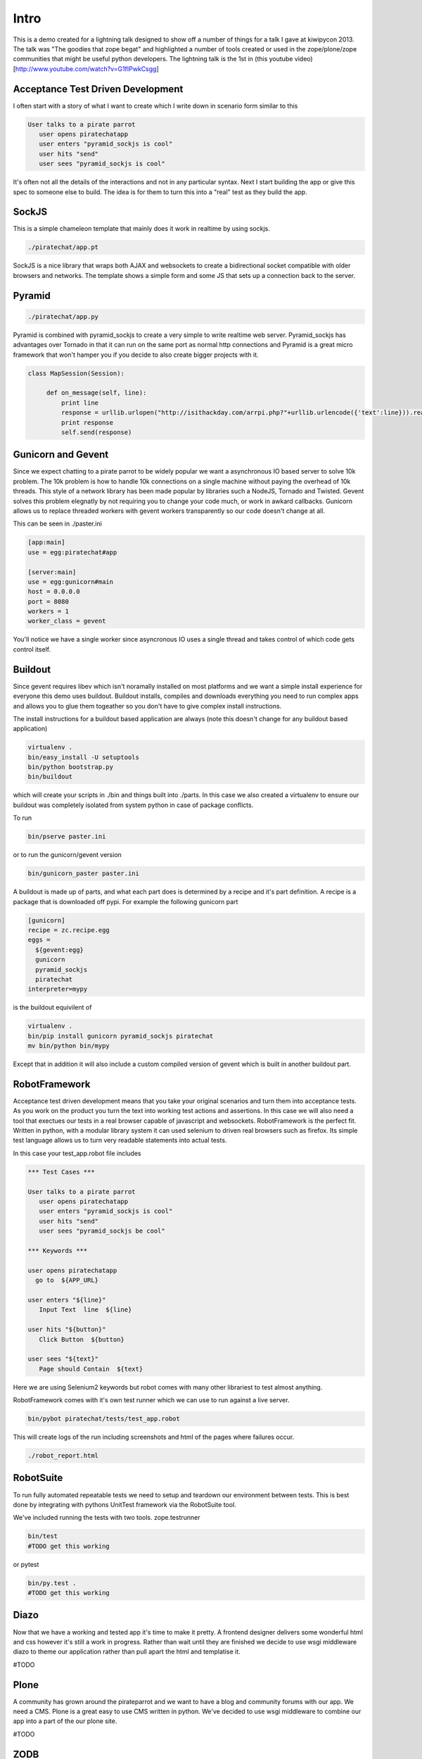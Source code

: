 Intro
=====

This is a demo created for a lightning talk designed to show off a number of things for a talk I gave
at kiwipycon 2013. The talk was "The goodies that zope begat" and highlighted a number of tools created
or used in the zope/plone/zope communities that might be useful python developers.
The lightning talk is the 1st in (this youtube video)[http://www.youtube.com/watch?v=G1fIPwkCsgg]

Acceptance Test Driven Development
----------------------------------

I often start with a story of what I want to create which I write down in scenario form similar to this

.. code::

    User talks to a pirate parrot
       user opens piratechatapp
       user enters "pyramid_sockjs is cool"
       user hits "send"
       user sees "pyramid_sockjs is cool"

It's often not all the details of the interactions and not in any particular syntax.
Next I start building the app or give this spec to someone else to build. The idea is for them to turn
this into a "real" test as they build the app.

SockJS
------

This is a simple chameleon template that mainly does it work in realtime by using sockjs.

.. code::

  ./piratechat/app.pt

SockJS is a nice library that wraps both AJAX and websockets to create a bidirectional socket compatible with
older browsers and networks. The template shows a simple form and some JS that sets up a connection back
to the server.

Pyramid
-------

.. code::

  ./piratechat/app.py

Pyramid is combined with pyramid_sockjs to create a very simple to write realtime web server. Pyramid_sockjs
has advantages over Tornado in that it can run on the same port as normal http connections and Pyramid is
a great micro framework that won't hamper you if you decide to also create bigger projects with it.

.. code::

   class MapSession(Session):

        def on_message(self, line):
            print line
            response = urllib.urlopen("http://isithackday.com/arrpi.php?"+urllib.urlencode({'text':line})).read()
            print response
            self.send(response)


Gunicorn and Gevent
-------------------

Since we expect chatting to a pirate parrot to be widely popular we want a asynchronous IO based server to solve
10k problem. The 10k problem is how to handle 10k connections on a single machine without paying the overhead
of 10k threads. This style of a network library has been made popular by libraries such a NodeJS, Tornado and Twisted.
Gevent solves this problem elegnatly by not requiring you to change your code much, or work in awkard callbacks.
Gunicorn allows us to replace threaded workers with gevent workers transparently so our code doesn't change at all.

This can be seen in ./paster.ini

.. code::

    [app:main]
    use = egg:piratechat#app

    [server:main]
    use = egg:gunicorn#main
    host = 0.0.0.0
    port = 8080
    workers = 1
    worker_class = gevent

You'll notice we have a single worker since asyncronous IO uses a single thread and takes control of which code gets
control itself.


Buildout
--------

Since gevent requires libev which isn't noramally installed on most platforms and we want a simple install experience
for everyone this demo uses buildout. Buildout installs, compiles and downloads everything you need to run complex apps and allows
you to glue them togeather so you don't have to give complex install instructions.

The install instructions for a buildout based application are always (note this doesn't change for any buildout based application)

.. code::

    virtualenv .
    bin/easy_install -U setuptools
    bin/python bootstrap.py
    bin/buildout

which will create your scripts in ./bin and things built into ./parts. In this case we also created a virtualenv
to ensure our buildout was completely isolated from system python in case of package conflicts.

To run

.. code::

    bin/pserve paster.ini

or to run the gunicorn/gevent version

.. code::

    bin/gunicorn_paster paster.ini

A buildout is made up of parts, and what each part does is determined by a recipe and it's part definition.
A recipe is a package that is downloaded off pypi. For example the following gunicorn part

.. code::

    [gunicorn]
    recipe = zc.recipe.egg
    eggs =
      ${gevent:egg}
      gunicorn
      pyramid_sockjs
      piratechat
    interpreter=mypy

is the buildout equivilent of

.. code::

    virtualenv .
    bin/pip install gunicorn pyramid_sockjs piratechat
    mv bin/python bin/mypy

Except that in addition it will also include a custom compiled version of gevent which is built in another buildout part.



RobotFramework
--------------

Acceptance test driven development means that you take your original scenarios and turn them into acceptance tests.
As you work on the product you turn the text into working test actions and assertions. In this case we will also
need a tool that exectues our tests in a real browser capable of javascript and websockets. RobotFramework is the
perfect fit. Written in python, with a modular library system it can used selenium to driven real browsers such
as firefox. Its simple test language allows us to turn very readable statements into actual tests.

In this case your test_app.robot file includes

.. code::

    *** Test Cases ***

    User talks to a pirate parrot
       user opens piratechatapp
       user enters "pyramid_sockjs is cool"
       user hits "send"
       user sees "pyramid_sockjs be cool"

    *** Keywords ***

    user opens piratechatapp
      go to  ${APP_URL}

    user enters "${line}"
       Input Text  line  ${line}

    user hits "${button}"
       Click Button  ${button}

    user sees "${text}"
       Page should Contain  ${text}

Here we are using Selenium2 keywords but robot comes with many other librariest to test almost anything.

RobotFramework comes with it's own test runner which we can use to run against a live server.

.. code::

    bin/pybot piratechat/tests/test_app.robot

This will create logs of the run including screenshots and html of the pages where failures occur.

.. code::

    ./robot_report.html

RobotSuite
----------

To run fully automated repeatable tests we need to setup and teardown our environment between tests.
This is best done by integrating with pythons UnitTest framework via the RobotSuite tool.


We've included running the tests with two tools. zope.testrunner

.. code::

   bin/test
   #TODO get this working

or pytest

.. code::

   bin/py.test .
   #TODO get this working

Diazo
-----

Now that we have a working and tested app it's time to make it pretty. A frontend designer delivers
some wonderful html and css however it's still a work in progress. Rather than wait until they are
finished we decide to use wsgi middleware diazo to theme our application rather than pull apart the
html and templatise it.

#TODO

Plone
-----

A community has grown around the pirateparrot and we want to have a blog and community forums with
our app. We need a CMS. Plone is a great easy to use CMS written in python. We've decided to use wsgi
middleware to combine our app into a part of the our plone site.

#TODO

ZODB
----

We've decided to add a new feature that tracks what everyone enters. We just want something simple
but still transactional and we don't want to both installing a whole relational database. We
decide to use the ZODB

#TODO

ZTK Adapters
------------

We decide we want our application to be plugable. We might like to have other services other the
speak like a pirate translater. So we define a ITranslator service interface.

#TODO

Traversal
---------

We will adjust our urls so you can share them with others. After you type in your name will get
your own pirate chat room, and see all the recent chat in the room.

#TODO


